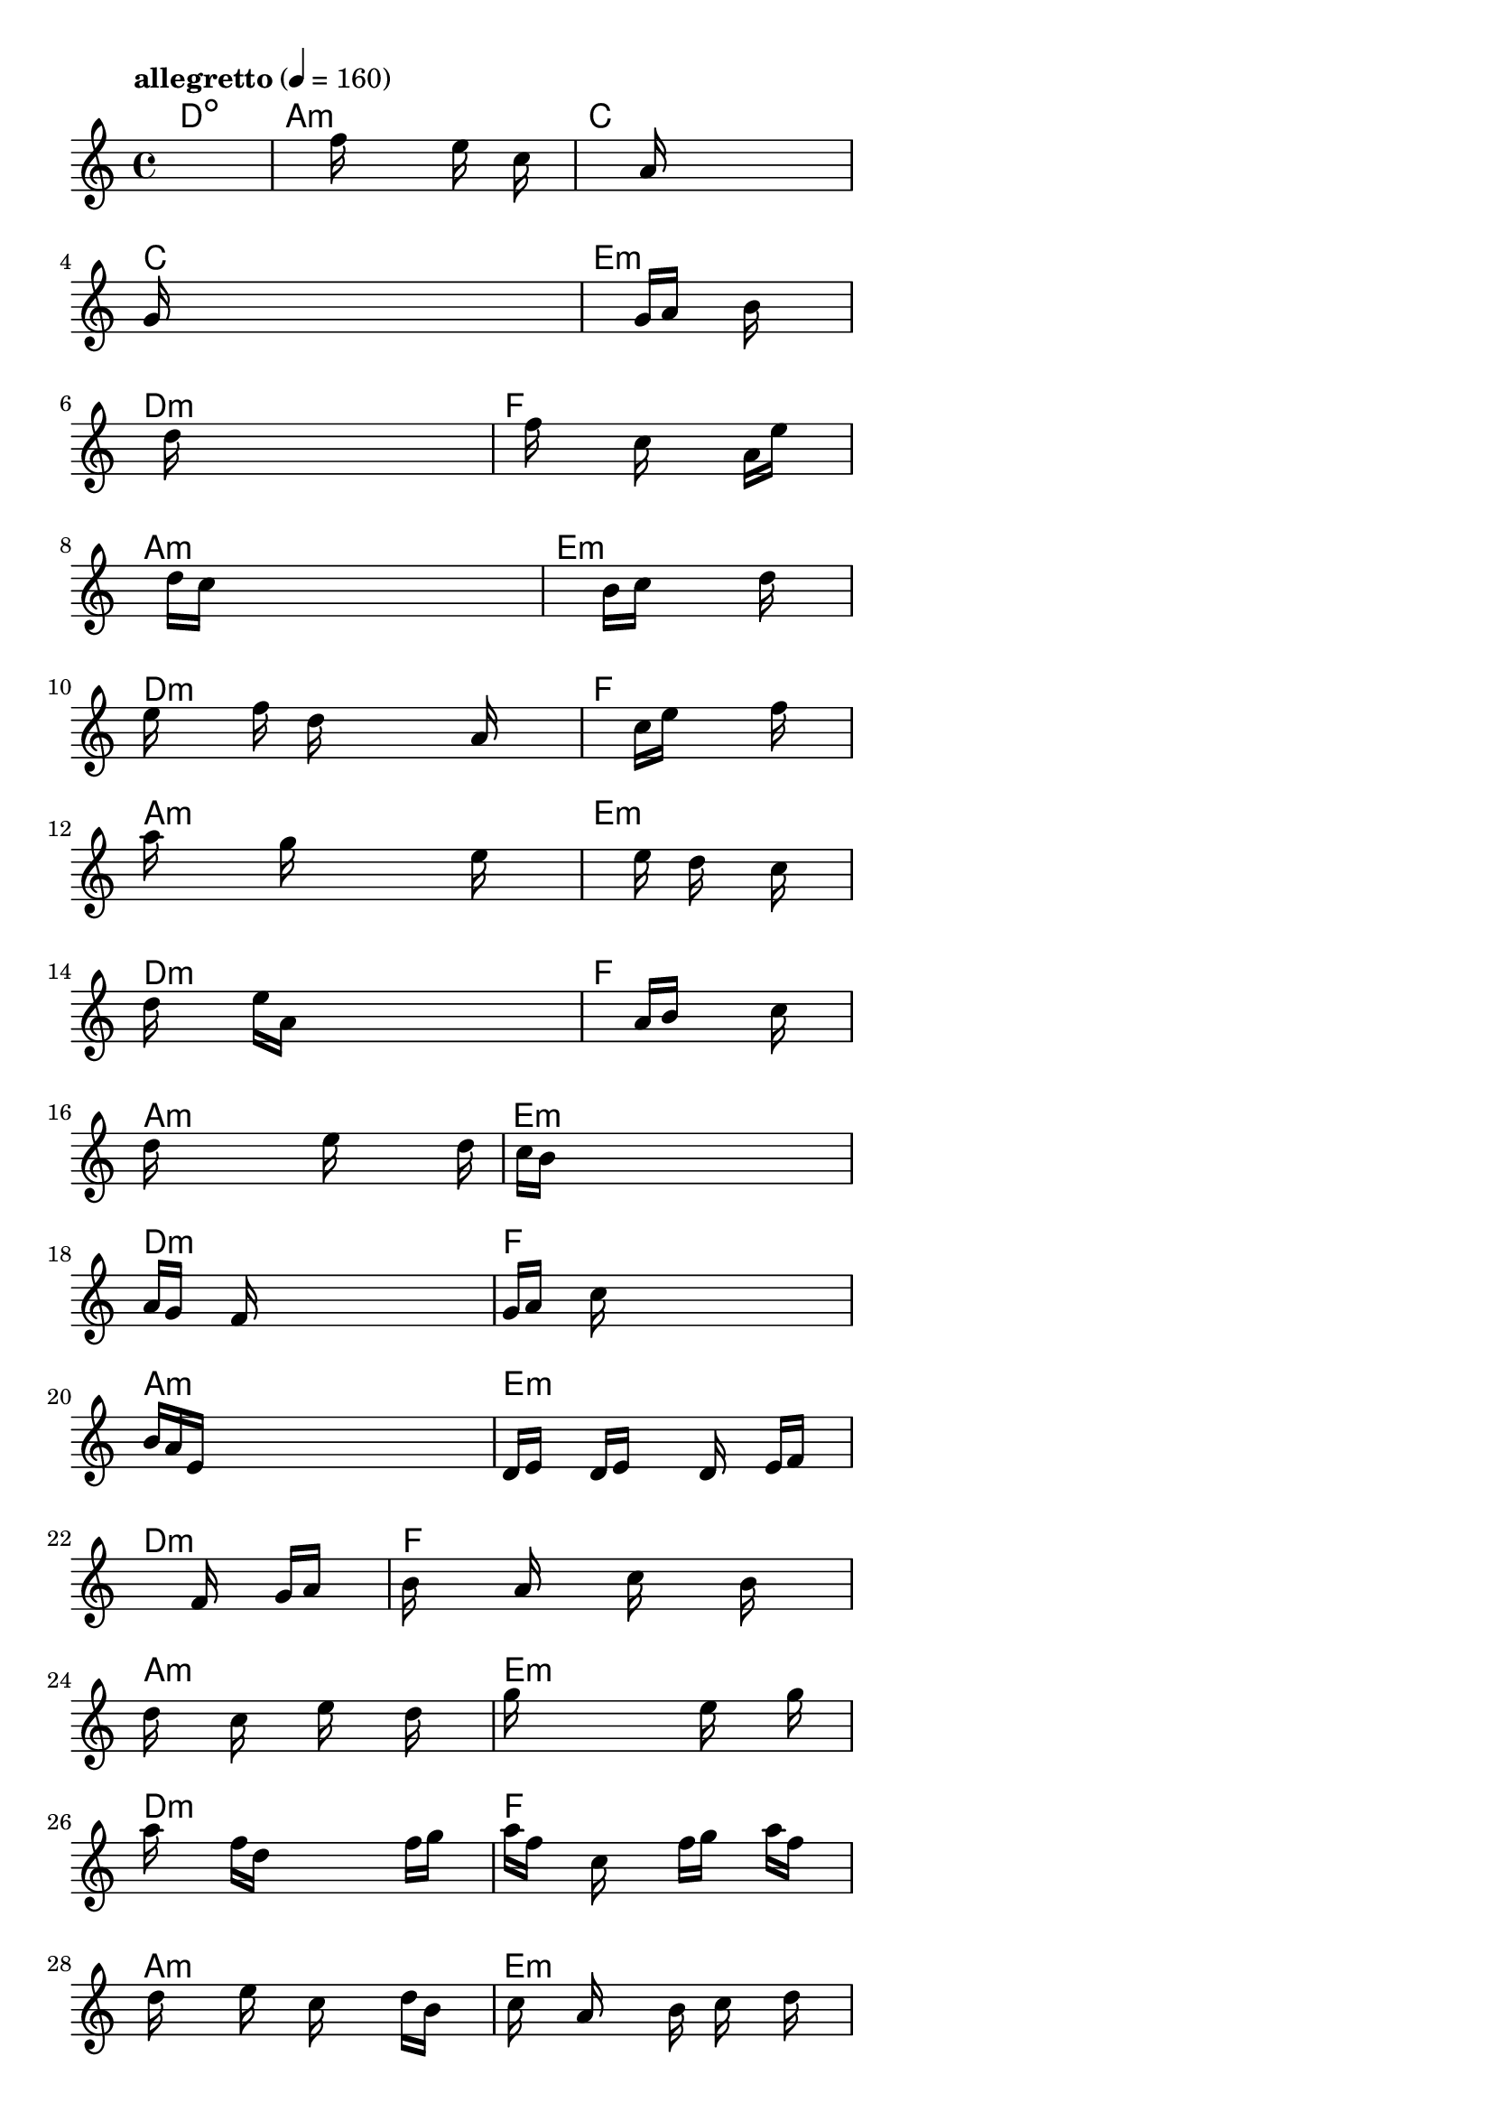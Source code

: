 \version "2.18.2"

% GaConfiguration:
  % size: 20
  % crossover: 0.9
  % mutation: 0.4
  % iterations: 80
  % fittestAlwaysSurvives: true
  % maxResults: 500
  % fitnessThreshold: 2
  % generationThreshold: 2


melody = {
 \key c\major
 \time 4/4
 \tempo  "allegretto" 4 = 160
 s16 s16 s16 s16  s16 s16 s16 s16  s16 s16 s16 s16  s16 s16 s16 s16 |
 s16 s16 s16 s16  s16 s16 s16 s16  f''16 s16 s16 s16  e''16 s16 c''16 s16 |
 s16 s16 s16 s16  s16 s16 s16 s16  s16 a'16 s16 s16  s16 s16 s16 s16 |
 g'16 s16 s16 s16  s16 s16 s16 s16  s16 s16 s16 s16  s16 s16 s16 s16 |

 s16 s16 s16 s16  s16 s16 s16 s16  g'16 a'16 s16 s16  b'16 s16 s16 s16 |
 s16 s16 s16 s16  d''16 s16 s16 s16  s16 s16 s16 s16  s16 s16 s16 s16 |
 s16 s16 s16 s16  f''16 s16 s16 s16  c''16 s16 s16 s16  a'16 e''16 s16 s16 |
 s16 s16 s16 s16  d''16 c''16 s16 s16  s16 s16 s16 s16  s16 s16 s16 s16 |

 s16 s16 s16 s16  s16 s16 s16 s16  b'16 c''16 s16 s16  s16 d''16 s16 s16 |
 e''16 s16 s16 s16  f''16 s16 d''16 s16  s16 s16 s16 s16  a'16 s16 s16 s16 |
 s16 s16 s16 s16  s16 s16 s16 s16  c''16 e''16 s16 s16  s16 f''16 s16 s16 |
 a''16 s16 s16 s16  s16 g''16 s16 s16  s16 s16 s16 s16  e''16 s16 s16 s16 |

 s16 s16 s16 s16  s16 s16 s16 s16  e''16 s16 d''16 s16  s16 c''16 s16 s16 |
 d''16 s16 s16 s16  e''16 a'16 s16 s16  s16 s16 s16 s16  s16 s16 s16 s16 |
 s16 s16 s16 s16  s16 s16 s16 s16  a'16 b'16 s16 s16  s16 c''16 s16 s16 |
 d''16 s16 s16 s16  s16 s16 s16 s16  e''16 s16 s16 s16  s16 s16 d''16 s16 |

 s16 c''16 b'16 s16  s16 s16 s16 s16  s16 s16 s16 s16  s16 s16 s16 s16 |
 a'16 g'16 s16 s16  f'16 s16 s16 s16  s16 s16 s16 s16  s16 s16 s16 s16 |
 g'16 a'16 s16 s16  c''16 s16 s16 s16  s16 s16 s16 s16  s16 s16 s16 s16 |
 b'16 a'16 e'16 s16  s16 s16 s16 s16  s16 s16 s16 s16  s16 s16 s16 s16 |

 d'16 e'16 s16 s16  d'16 e'16 s16 s16  s16 d'16 s16 s16  e'16 f'16 s16 s16 |
 s16 s16 s16 s16  s16 s16 s16 s16  s16 f'16 s16 s16  g'16 a'16 s16 s16 |
 b'16 s16 s16 s16  a'16 s16 s16 s16  c''16 s16 s16 s16  b'16 s16 s16 s16 |
 d''16 s16 s16 s16  c''16 s16 s16 s16  e''16 s16 s16 s16  d''16 s16 s16 s16 |

 g''16 s16 s16 s16  s16 s16 s16 s16  s16 e''16 s16 s16  s16 g''16 s16 s16 |
 a''16 s16 s16 s16  f''16 d''16 s16 s16  s16 s16 s16 s16  f''16 g''16 s16 s16 |
 a''16 f''16 s16 s16  c''16 s16 s16 s16  f''16 g''16 s16 s16  a''16 f''16 s16 s16 |
 s16 d''16 s16 s16  s16 e''16 s16 s16  c''16 s16 s16 s16  d''16 b'16 s16 s16 |

 s16 c''16 s16 s16  a'16 s16 s16 s16  b'16 s16 c''16 s16  s16 d''16 s16 s16 |
 s16 b'16 s16 s16  s16 c''16 s16 s16  a'16 s16 s16 s16  s16 b'16 s16 s16 |
 c''16 s16 s16 s16  a'16 s16 s16 s16  f'16 s16 s16 s16  s16 a'16 s16 s16 |
 c''16 s16 s16 s16  a'16 e'16 s16 s16  s16 s16 s16 s16  s16 e''16 s16 s16 |

 g''16 s16 s16 s16  s16 s16 s16 s16  s16 s16 s16 s16  s16 s16 s16 s16 |
 dis''16 e''16 s16 s16  g''16 c'''16 s16 s16  s16 s16 s16 s16  a''16 s16 s16 s16 |
 s16 s16 s16 s16  s16 s16 s16 s16  c'''16 b''16 s16 s16  a''16 e''16 s16 s16 |
 a''16 s16 s16 s16  g''16 e''16 s16 s16  s16 s16 s16 s16  s16 s16 s16 s16 |

 dis''16 fis''16 s16 s16  gis''16 e''16 s16 s16  g''16 a''16 s16 s16  f''16 gis''16 s16 s16 |
 ais''16 fis''16 s16 s16  a''16 b''16 s16 s16  g''16 gis''16 s16 s16  ais''16 b''16 s16 s16 |
 c'''16 s16 s16 s16  a''16 e''16 s16 s16  s16 s16 s16 s16  c'''16 b''16 s16 s16 |
 s16 s16 s16 s16  a''16 e''16 s16 s16  s16 s16 s16 s16  d''16 d''16 s16 s16 |

 c''16 s16 s16 s16  b'16 s16 s16 s16  a'16 s16 s16 s16  g'16 s16 s16 s16 |
 f'16 s16 s16 s16  g'16 a'16 s16 s16  s16 f'16 s16 s16  c'16 f'16 s16 s16 |
 d'16 e'16 s16 s16  s16 s16 s16 s16  d'16 c'16 s16 s16  s16 s16 s16 s16 |
 s16 s16 s16 s16  s16 s16 s16 s16  s16 s16 s16 s16  s16 s16 s16 s16 |

 s16 s16 s16 s16  s16 s16 s16 s16  s16 s16 s16 s16  s16 s16 s16 s16 |
 s16 s16 s16 s16  s16 s16 s16 s16  s16 s16 s16 s16  s16 s16 s16 s16 |
 s16 s16 s16 s16  s16 s16 s16 s16  s16 s16 s16 s16  s16 s16 s16 s16 |
 s16 s16 s16 s16  s16 s16 s16 s16  s16 s16 s16 s16  s16 s16 s16 s16 |

}

lead = \chordmode {
% chord: Ddim, fitness: 0.6666666666666666, execution time: 453ms
 d1:dim |
% chord: Amin, fitness: 0.6666666666666666, execution time: 20ms
 a1:m |
% chord: C, fitness: 0.6666666666666666, execution time: 17ms
 c1: |
% chord: C, fitness: 0.9340277777777778, execution time: 54ms
 c1: |

% chord: Emin, fitness: 0.6666666666666666, execution time: 12ms
 e1:m |
% chord: Dmin, fitness: 0.9383680555555556, execution time: 19ms
 d1:m |
% chord: F, fitness: 0.9383680555555556, execution time: 20ms
 f1: |
% chord: Amin, fitness: 0.9444444444444444, execution time: 20ms
 a1:m |

% chord: Emin, fitness: 0.9383680555555556, execution time: 15ms
 e1:m |
% chord: Dmin, fitness: 0.9427083333333334, execution time: 20ms
 d1:m |
% chord: F, fitness: 0.9427083333333334, execution time: 19ms
 f1: |
% chord: Amin, fitness: 0.9392361111111112, execution time: 18ms
 a1:m |

% chord: Emin, fitness: 0.9427083333333334, execution time: 16ms
 e1:m |
% chord: Dmin, fitness: 0.9383680555555556, execution time: 23ms
 d1:m |
% chord: F, fitness: 0.9383680555555556, execution time: 16ms
 f1: |
% chord: Amin, fitness: 0.9383680555555556, execution time: 14ms
 a1:m |

% chord: Emin, fitness: 0.9383680555555556, execution time: 17ms
 e1:m |
% chord: Dmin, fitness: 0.9340277777777778, execution time: 19ms
 d1:m |
% chord: F, fitness: 0.9340277777777778, execution time: 16ms
 f1: |
% chord: Amin, fitness: 0.9409722222222222, execution time: 14ms
 a1:m |

% chord: Emin, fitness: 0.9340277777777778, execution time: 16ms
 e1:m |
% chord: Dmin, fitness: 0.9401041666666666, execution time: 17ms
 d1:m |
% chord: F, fitness: 0.9401041666666666, execution time: 13ms
 f1: |
% chord: Amin, fitness: 0.9322916666666666, execution time: 14ms
 a1:m |

% chord: Emin, fitness: 0.9401041666666666, execution time: 14ms
 e1:m |
% chord: Dmin, fitness: 0.9288194444444444, execution time: 16ms
 d1:m |
% chord: F, fitness: 0.9288194444444444, execution time: 19ms
 f1: |
% chord: Amin, fitness: 0.9505208333333334, execution time: 16ms
 a1:m |

% chord: Emin, fitness: 0.9288194444444444, execution time: 18ms
 e1:m |
% chord: Dmin, fitness: 0.9444444444444444, execution time: 16ms
 d1:m |
% chord: F, fitness: 0.9444444444444444, execution time: 18ms
 f1: |
% chord: Amin, fitness: 0.9314236111111112, execution time: 17ms
 a1:m |

% chord: Emin, fitness: 0.9444444444444444, execution time: 19ms
 e1:m |
% chord: Dmin, fitness: 0.9348958333333334, execution time: 19ms
 d1:m |
% chord: F, fitness: 0.9348958333333334, execution time: 18ms
 f1: |
% chord: Amin, fitness: 0.9322916666666666, execution time: 13ms
 a1:m |

% chord: Emin, fitness: 0.9348958333333334, execution time: 17ms
 e1:m |
% chord: Dmin, fitness: 0.9314236111111112, execution time: 17ms
 d1:m |
% chord: F, fitness: 0.9314236111111112, execution time: 15ms
 f1: |
% chord: Amin, fitness: 0.9105902777777778, execution time: 17ms
 a1:m |

% chord: Emin, fitness: 0.9314236111111112, execution time: 17ms
 e1:m |
% chord: Dmin, fitness: 0.9071180555555556, execution time: 17ms
 d1:m |
% chord: F, fitness: 0.9071180555555556, execution time: 17ms
 f1: |
% chord: Amin, fitness: 0.9322916666666666, execution time: 14ms
 a1:m |

% chord: Emin, fitness: 0.9071180555555556, execution time: 20ms
 e1:m |
% chord: Dmin, fitness: 0.9322916666666666, execution time: 16ms
 d1:m |
% chord: F, fitness: 0.9322916666666666, execution time: 16ms
 f1: |
% chord: -, fitness: -, execution time: -
 s1 |

}

% avg execution time: 26.416666666666668ms

\score {
 <<
  \new ChordNames \lead
  \new Staff \melody
 >>
 \midi { }
 \layout {
  indent = #0
  line-width = #110
  \context {
    \Score
    \override SpacingSpanner.uniform-stretching = ##t
    }
 }
}